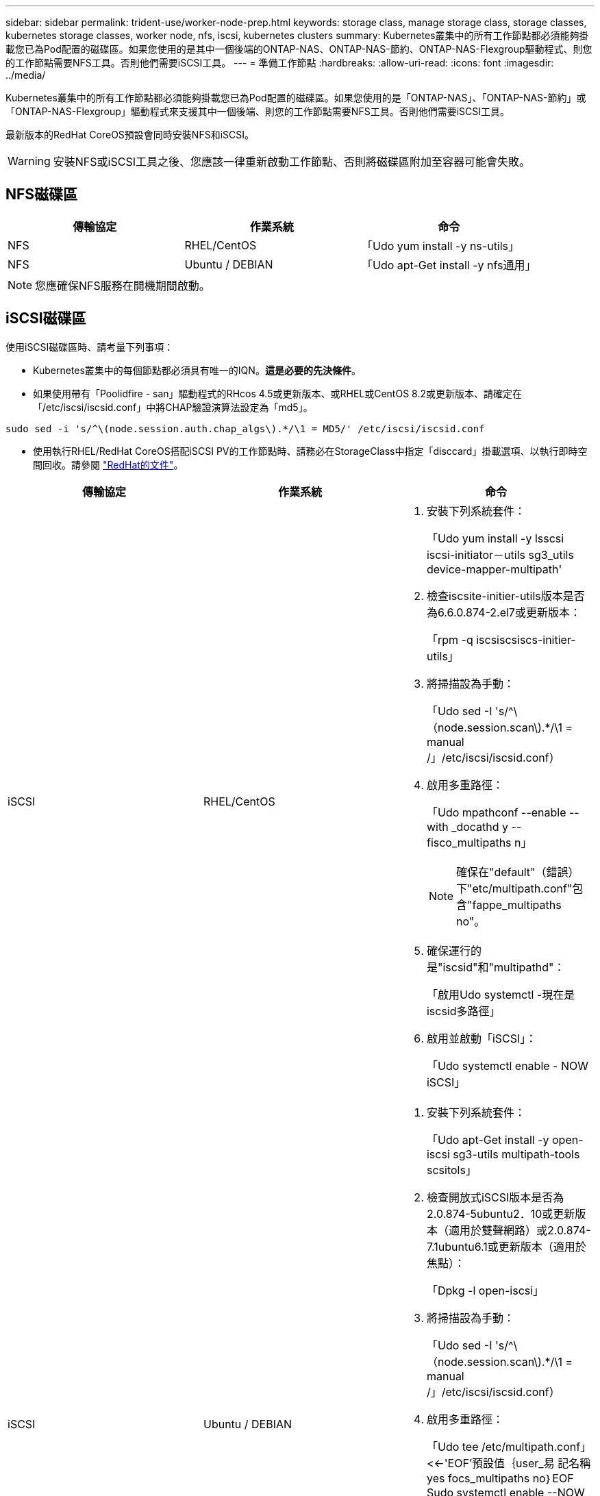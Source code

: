 ---
sidebar: sidebar 
permalink: trident-use/worker-node-prep.html 
keywords: storage class, manage storage class, storage classes, kubernetes storage classes, worker node, nfs, iscsi, kubernetes clusters 
summary: Kubernetes叢集中的所有工作節點都必須能夠掛載您已為Pod配置的磁碟區。如果您使用的是其中一個後端的ONTAP-NAS、ONTAP-NAS-節約、ONTAP-NAS-Flexgroup驅動程式、則您的工作節點需要NFS工具。否則他們需要iSCSI工具。 
---
= 準備工作節點
:hardbreaks:
:allow-uri-read: 
:icons: font
:imagesdir: ../media/


Kubernetes叢集中的所有工作節點都必須能夠掛載您已為Pod配置的磁碟區。如果您使用的是「ONTAP-NAS」、「ONTAP-NAS-節約」或「ONTAP-NAS-Flexgroup」驅動程式來支援其中一個後端、則您的工作節點需要NFS工具。否則他們需要iSCSI工具。

最新版本的RedHat CoreOS預設會同時安裝NFS和iSCSI。


WARNING: 安裝NFS或iSCSI工具之後、您應該一律重新啟動工作節點、否則將磁碟區附加至容器可能會失敗。



== NFS磁碟區

[cols="3*"]
|===
| 傳輸協定 | 作業系統 | 命令 


| NFS  a| 
RHEL/CentOS
 a| 
「Udo yum install -y ns-utils」



| NFS  a| 
Ubuntu / DEBIAN
 a| 
「Udo apt-Get install -y nfs通用」

|===

NOTE: 您應確保NFS服務在開機期間啟動。



== iSCSI磁碟區

使用iSCSI磁碟區時、請考量下列事項：

* Kubernetes叢集中的每個節點都必須具有唯一的IQN。*這是必要的先決條件*。
* 如果使用帶有「Poolidfire - san」驅動程式的RHcos 4.5或更新版本、或RHEL或CentOS 8.2或更新版本、請確定在「/etc/iscsi/iscsid.conf」中將CHAP驗證演算法設定為「md5」。


[listing]
----
sudo sed -i 's/^\(node.session.auth.chap_algs\).*/\1 = MD5/' /etc/iscsi/iscsid.conf
----
* 使用執行RHEL/RedHat CoreOS搭配iSCSI PV的工作節點時、請務必在StorageClass中指定「disccard」掛載選項、以執行即時空間回收。請參閱 https://access.redhat.com/documentation/en-us/red_hat_enterprise_linux/8/html/managing_file_systems/discarding-unused-blocks_managing-file-systems["RedHat的文件"^]。


[cols="3*"]
|===
| 傳輸協定 | 作業系統 | 命令 


| iSCSI  a| 
RHEL/CentOS
 a| 
. 安裝下列系統套件：
+
「Udo yum install -y lsscsi iscsi-initiator－utils sg3_utils device-mapper-multipath'

. 檢查iscsite-initier-utils版本是否為6.6.0.874-2.el7或更新版本：
+
「rpm -q iscsiscsiscs-initier-utils」

. 將掃描設為手動：
+
「Udo sed -I 's/^\（node.session.scan\).*/\1 = manual /」/etc/iscsi/iscsid.conf）

. 啟用多重路徑：
+
「Udo mpathconf --enable --with _docathd y --fisco_multipaths n」

+

NOTE: 確保在"default"（錯誤）下"etc/multipath.conf"包含"fappe_multipaths no"。

. 確保運行的是"iscsid"和"multipathd"：
+
「啟用Udo systemctl -現在是iscsid多路徑」

. 啟用並啟動「iSCSI」：
+
「Udo systemctl enable - NOW iSCSI」





| iSCSI  a| 
Ubuntu / DEBIAN
 a| 
. 安裝下列系統套件：
+
「Udo apt-Get install -y open-iscsi sg3-utils multipath-tools scsitols」

. 檢查開放式iSCSI版本是否為2.0.874-5ubuntu2．10或更新版本（適用於雙聲網路）或2.0.874-7.1ubuntu6.1或更新版本（適用於焦點）：
+
「Dpkg -l open-iscsi」

. 將掃描設為手動：
+
「Udo sed -I 's/^\（node.session.scan\).*/\1 = manual /」/etc/iscsi/iscsid.conf）

. 啟用多重路徑：
+
「Udo tee /etc/multipath.conf」<<-'EOF'預設值｛user_易 記名稱yes focs_multipaths no｝EOF Sudo systemctl enable --NOW multipath-tools.service Sudo服務multipath-ttools restart」

+

NOTE: 確保在"default"（錯誤）下"etc/multipath.conf"包含"fappe_multipaths no"。

. 確保已啟用並執行「open-iscsi」和「多路徑工具」：
+
「Udo systemctl狀態multipath-ttools/」「show systemcl enable -現在open-iscsi.service`「show systemctl狀態open-iscsi」



|===

NOTE: 對於Ubuntu 18.04、您必須先使用「iscsiadmd」探索目標連接埠、然後再啟動「open-iscsi」、iSCSI精靈才能啟動。您也可以修改「iSCSI」服務、以自動啟動「iscsid」。


NOTE: 如果您想要深入瞭解自動工作節點準備（這是試用版功能）、請參閱 link:automatic-workernode.html["請按這裡"^]。
